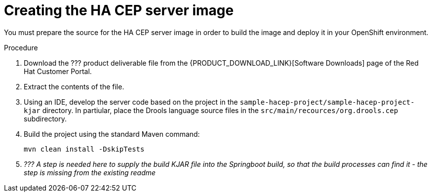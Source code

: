 [id='hacep-server-prepare-proc']
= Creating the HA CEP server image

You must prepare the source for the HA CEP server image in order to build the image and deploy it in your OpenShift environment.

.Procedure

. Download the ??? product deliverable file from the {PRODUCT_DOWNLOAD_LINK}[Software Downloads] page of the Red Hat Customer Portal.
. Extract the contents of the file.
. Using an IDE, develop the server code based on the project in the `sample-hacep-project/sample-hacep-project-kjar` directory. In partiular, place the Drools language source files in the `src/main/recources/org.drools.cep` subdirectory.
. Build the project using the standard Maven command:
+
----
mvn clean install -DskipTests
----
+
. _??? A step is needed here to supply the build KJAR file into the Springboot build, so that the build processes can find it - the step is missing from the existing readme_
